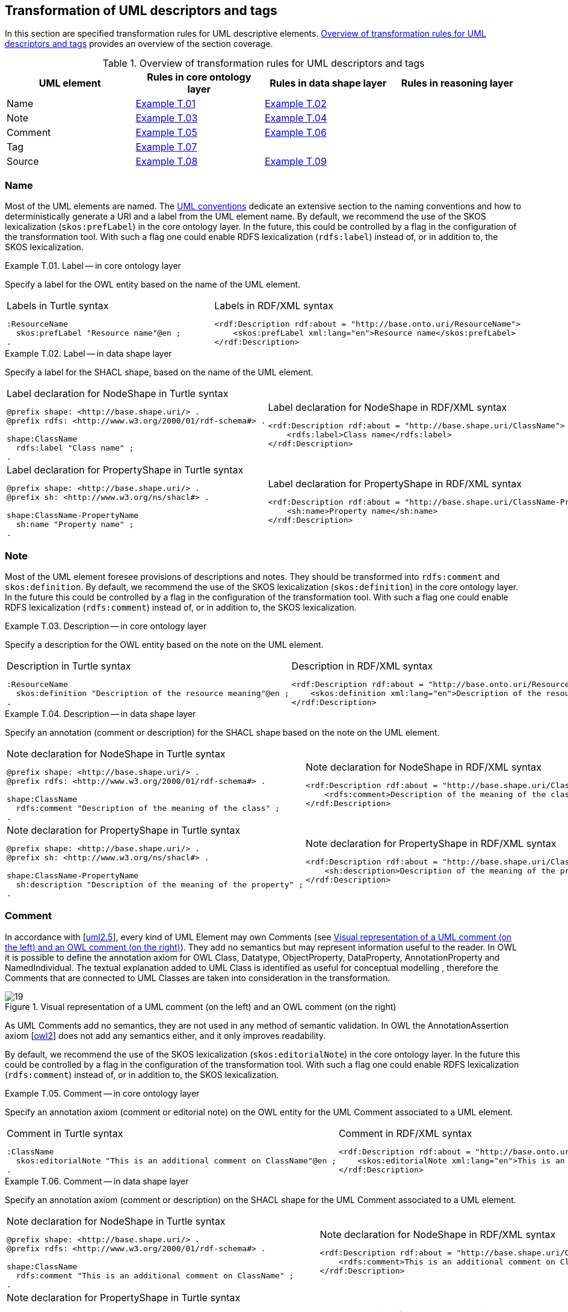 [[sec:tran-rules4]]
== Transformation of UML descriptors and tags

In this section are specified transformation rules for UML descriptive elements. <<tab:descriptiors-overview>> provides an overview of the section coverage.

[[tab:descriptiors-overview]]
.Overview of transformation rules for UML descriptors and tags
[cols="<,<,<,<",options="header",]
|===
|UML element |Rules in core ontology layer |Rules in data shape layer |Rules in reasoning layer
|Name |<<rule:element-label-core>> |<<rule:element-label-ds>> |
|Note |<<rule:element-definition-core>> |<<rule:element-definition-ds>> |
|Comment |<<rule:element-external-comment-core>> |<<rule:element-external-comment-ds>> |
|Tag |<<rule:element-tag-core>> | |
|Source |<<rule:element-source-core>> |<<rule:element-source-ds>> |
|===

=== Name

Most of the UML elements are named. The xref:uml/conceptual-model-conventions.adoc[UML conventions] dedicate an extensive section to the naming conventions and how to deterministically generate a URI and a label from the UML element name. By default, we recommend the use of the SKOS lexicalization (`skos:prefLabel`) in the core ontology layer. In the future, this could be controlled by a flag in the configuration of the transformation tool. With such a flag one could enable RDFS lexicalization (`rdfs:label`) instead of, or in addition to, the SKOS lexicalization.


[#rule:element-label-core,source,XML,caption='',title='{example-caption} {counter:rule-cnt:T.01}. Label -- in core ontology layer',reftext='{example-caption} {rule-cnt}']
====
Specify a label for the OWL entity based on the name of the UML element.
====

[cols="a,a", options="noheader"]
|===
|
.Labels in Turtle syntax
[source,Turtle]
----
:ResourceName
  skos:prefLabel "Resource name"@en ;
.
----
|
.Labels in RDF/XML syntax
[source,XML]
----
<rdf:Description rdf:about = "http://base.onto.uri/ResourceName">
    <skos:prefLabel xml:lang="en">Resource name</skos:prefLabel>
</rdf:Description>
----
|===


[#rule:element-label-ds,source,XML,caption='',title='{example-caption} {counter:rule-cnt:T.01}. Label -- in data shape layer',reftext='{example-caption} {rule-cnt}']
====
Specify a label for the SHACL shape, based on the name of the UML element.
====

[cols="a,a", options="noheader"]
|===
|
.Label declaration for NodeShape in Turtle syntax
[source,Turtle]
----
@prefix shape: <http://base.shape.uri/> .
@prefix rdfs: <http://www.w3.org/2000/01/rdf-schema#> .

shape:ClassName
  rdfs:label "Class name" ;
.
----
|
.Label declaration for NodeShape in RDF/XML syntax
[source,XML]
----
<rdf:Description rdf:about = "http://base.shape.uri/ClassName">
    <rdfs:label>Class name</rdfs:label>
</rdf:Description>
----

|
.Label declaration for PropertyShape in Turtle syntax
[source,Turtle]
----
@prefix shape: <http://base.shape.uri/> .
@prefix sh: <http://www.w3.org/ns/shacl#> .

shape:ClassName-PropertyName
  sh:name "Property name" ;
.
----
|
.Label declaration for PropertyShape in RDF/XML syntax
[source,XML]
----
<rdf:Description rdf:about = "http://base.shape.uri/ClassName-PropertyName">
    <sh:name>Property name</sh:name>
</rdf:Description>
----
|===

=== Note

Most of the UML element foresee provisions of descriptions and notes. They should be transformed into `rdfs:comment` and `skos:definition`.
By default, we recommend the use of the SKOS lexicalization (`skos:definition`) in the core ontology layer. In the future this could be controlled by a flag in the configuration of the transformation tool. With such a flag one could enable RDFS lexicalization (`rdfs:comment`) instead of, or in addition to, the SKOS lexicalization.


[#rule:element-definition-core,source,XML,caption='',title='{example-caption} {counter:rule-cnt:D.1}. Description -- in core ontology layer',reftext='{example-caption} {rule-cnt}']
====
Specify a description for the OWL entity based on the note on the UML element.
====

[cols="a,a", options="noheader"]
|===
|
.Description in Turtle syntax
[source,Turtle]
----
:ResourceName
  skos:definition "Description of the resource meaning"@en ;
.
----
|
.Description in RDF/XML syntax
[source,XML]
----
<rdf:Description rdf:about = "http://base.onto.uri/ResourceName">
    <skos:definition xml:lang="en">Description of the resource meaning</skos:definition>
</rdf:Description>
----
|===


[#rule:element-definition-ds,source,XML,caption='',title='{example-caption} {counter:rule-cnt:D.1}. Description -- in data shape layer',reftext='{example-caption} {rule-cnt}']
====
Specify an annotation (comment or description) for the SHACL shape based on the note on the UML element.
====

[cols="a,a", options="noheader"]
|===
|
.Note declaration for NodeShape in Turtle syntax
[source,Turtle]
----
@prefix shape: <http://base.shape.uri/> .
@prefix rdfs: <http://www.w3.org/2000/01/rdf-schema#> .

shape:ClassName
  rdfs:comment "Description of the meaning of the class" ;
.
----
|
.Note declaration for NodeShape in RDF/XML syntax
[source,XML]
----
<rdf:Description rdf:about = "http://base.shape.uri/ClassName">
    <rdfs:comment>Description of the meaning of the class</rdfs:comment>
</rdf:Description>
----

|
.Note declaration for PropertyShape in Turtle syntax
[source,Turtle]
----
@prefix shape: <http://base.shape.uri/> .
@prefix sh: <http://www.w3.org/ns/shacl#> .

shape:ClassName-PropertyName
  sh:description "Description of the meaning of the property" ;
.
----
|
.Note declaration for PropertyShape in RDF/XML syntax
[source,XML]
----
<rdf:Description rdf:about = "http://base.shape.uri/ClassName-PropertyName">
    <sh:description>Description of the meaning of the property</sh:description>
</rdf:Description>
----
|===


=== Comment

In accordance with [xref:references.adoc#ref:uml2.5[uml2.5]], every kind of UML Element may own Comments (see <<fig:comment-visual>>). They add no semantics but may represent information useful to the reader. In OWL it is possible to define the annotation axiom for OWL Class, Datatype, ObjectProperty, DataProperty, AnnotationProperty and NamedIndividual. The textual explanation added to UML Class is identified as useful for conceptual modelling , therefore the Comments that are connected to UML Classes are taken into consideration in the transformation.


.Visual representation of a UML comment (on the left) and an OWL comment (on the right)
[#fig:comment-visual]
image::f19.png[19]

As UML Comments add no semantics, they are not used in any method of semantic validation. In OWL the AnnotationAssertion axiom [xref:references.adoc#ref:owl2[owl2]] does not add any semantics either, and it only improves readability.

By default, we recommend the use of the SKOS lexicalization (`skos:editorialNote`) in the core ontology layer. In the future this could be controlled by a flag in the configuration of the transformation tool. With such a flag one could enable RDFS lexicalization (`rdfs:comment`) instead of, or in addition to, the SKOS lexicalization.


[#rule:element-external-comment-core,source,XML,caption='',title='{example-caption} {counter:rule-cnt:D.1}. Comment -- in core ontology layer',reftext='{example-caption} {rule-cnt}']
====
Specify an annotation axiom (comment or editorial note) on the OWL entity for the UML Comment associated to a UML element.
====

[cols="a,a", options="noheader"]
|===
|
.Comment in Turtle syntax
[source,Turtle]
----
:ClassName
  skos:editorialNote "This is an additional comment on ClassName"@en ;
.
----
|
.Comment in RDF/XML syntax
[source,XML]
----
<rdf:Description rdf:about = "http://base.onto.uri/ClassName">
    <skos:editorialNote xml:lang="en">This is an additional comment on ClassName</skos:editorialNote>
</rdf:Description>
----
|===


[#rule:element-external-comment-ds,source,XML,caption='',title='{example-caption} {counter:rule-cnt:D.1}. Comment -- in data shape layer',reftext='{example-caption} {rule-cnt}']
====
Specify an annotation axiom (comment or description) on the SHACL shape for the UML Comment associated to a UML element.
====

[cols="a,a", options="noheader"]
|===
|
.Note declaration for NodeShape in Turtle syntax
[source,Turtle]
----
@prefix shape: <http://base.shape.uri/> .
@prefix rdfs: <http://www.w3.org/2000/01/rdf-schema#> .

shape:ClassName
  rdfs:comment "This is an additional comment on ClassName" ;
.
----
|
.Note declaration for NodeShape in RDF/XML syntax
[source,XML]
----
<rdf:Description rdf:about = "http://base.shape.uri/ClassName">
    <rdfs:comment>This is an additional comment on ClassName</rdfs:comment>
</rdf:Description>
----

|
.Note declaration for PropertyShape in Turtle syntax
[source,Turtle]
----
@prefix shape: <http://base.shape.uri/> .
@prefix sh: <http://www.w3.org/ns/shacl#> .
@prefix rdfs: <http://www.w3.org/2000/01/rdf-schema#> .

shape:ClassName-PropertyName
  sh:description "This is an additional comment on PropertyName" ;
.
----
|
.Note declaration for PropertyShape in RDF/XML syntax
[source,XML]
----
<rdf:Description rdf:about = "http://base.shape.uri/ClassName-PropertyName">
    <sh:description>This is an additional comment on PropertyName</sh:description>
</rdf:Description>
----
//WARNING: TODO: *QUESTION:* should we use here `rdfs:comment` instead of adding a second value to `sh:description`?
|===


// TODO: Discuss whether we should include language tags (by default, or if explicitly specified in the model, or if controlled by configuration) for comments, notes and/or labels.

=== Tags

Any UML element can have additional information provided by means of tags, represented by UML Tag elements. Such tags should be transformed into annotation on the RDF resource representing the UML element (e.g. Class, Attribute, Connector). The language tags that are provided on the tag, can be used to generate multilingual ontologies/specifications. For example, the highlighted elements in <<fig:transf-tag-marked>> would be transformed in the following Turtle statement `epo:Procedure skos:definition "this is the definition in French"@fr .`

.Example depicting the specification of UML tags
[#fig:transf-tag-marked]
image::transf-tags-marked.png[20]

[TIP]
The generation of annotations from tags could be controlled by a flag in the configuration of the transformation tool.

[#rule:element-tag-core,source,XML,caption='',title='{example-caption} {counter:rule-cnt:D.1}. Tag -- in core ontology layer',reftext='{example-caption} {rule-cnt}']
====
Specify an annotation axiom on the OWL entity for each UML Tag associated to a UML element. If a tag has an associated language tag, it should be attached to the value.
====

[cols="a,a", options="noheader"]
|===
|
.Tags in Turtle syntax
[source,Turtle]
----
:ClassName
  tagName "tag value"@langTag ;
.
----
|
.Tags in RDF/XML syntax
[source,XML]
----
<rdf:Description rdf:about = "http://base.onto.uri/ClassName">
    <tagName xml:lang="langTag">tag value</tagName>
</rdf:Description>
----
|===

=== Source

It is a good practice to annotate all concepts in an ontology with the IRI of the ontology where these concepts are defined. RDFS provides a dedicated property for purpose, called `rdfs:isDefinedBy`, which we will use.


[#rule:element-source-core,source,XML,caption='',title='{example-caption} {counter:rule-cnt:T.01}. Source specification -- in core ontology layer',reftext='{example-caption} {rule-cnt}']
====
Annotate all locally defined OWL concepts with the name of the (core) ontology that defines them.
====

[cols="a,a", options="noheader"]
|===
|
.Source in Turtle syntax
[source,Turtle]
----
@prefix rdfs: <http://www.w3.org/2000/01/rdf-schema#> .

:ResourceName
  rdfs:isDefinedBy <http://base.onto.uri#core> .
----
|
.Source in RDF/XML syntax
[source,XML]
----
<rdf:Description rdf:about = "http://base.onto.uri/ResourceName">
    <rdfs:isDefinedBy rdf:resource="http://base.onto.uri#core" />
</rdf:Description>
----
|===


[#rule:element-source-ds,source,XML,caption='',title='{example-caption} {counter:rule-cnt:T.01}. Source specification -- in data shape layer',reftext='{example-caption} {rule-cnt}']
====
For all SHACL shapes specify the source ontology defining the shape.
====

[cols="a,a", options="noheader"]
|===
|
.Source declaration for NodeShape in Turtle syntax
[source,Turtle]
----
@prefix shape: <http://base.shape.uri/> .
@prefix rdfs: <http://www.w3.org/2000/01/rdf-schema#> .

shape:ClassName
  rdfs:isDefinedBy <http://base.shape.uri/#core-shapes> .
----
|
.Source declaration for NodeShape in RDF/XML syntax
[source,XML]
----
<rdf:Description rdf:about = "http://base.shape.uri/ClassName">
    <rdfs:isDefinedBy rdf:resource="http://base.shape.uri/#core-shapes" />
</rdf:Description>
----

|
.Source declaration for PropertyShape in Turtle syntax
[source,Turtle]
----
@prefix shape: <http://base.shape.uri/> .
@prefix sh: <http://www.w3.org/ns/shacl#> .

shape:ClassName-PropertyName
  rdfs:isDefinedBy <http://base.shape.uri/#core-shapes> .
----
|
.Source declaration for PropertyShape in RDF/XML syntax
[source,XML]
----
<rdf:Description rdf:about = "http://base.shape.uri/ClassName-PropertyName">
    <rdfs:isDefinedBy rdf:resource="http://base.shape.uri/#core-shapes" />
</rdf:Description>
----
|===
